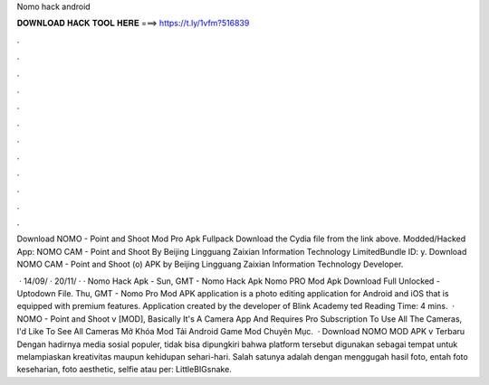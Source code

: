 Nomo hack android



𝐃𝐎𝐖𝐍𝐋𝐎𝐀𝐃 𝐇𝐀𝐂𝐊 𝐓𝐎𝐎𝐋 𝐇𝐄𝐑𝐄 ===> https://t.ly/1vfm?516839



.



.



.



.



.



.



.



.



.



.



.



.

Download NOMO - Point and Shoot Mod Pro Apk Fullpack Download the Cydia  file from the link above. Modded/Hacked App: NOMO CAM - Point and Shoot By Beijing Lingguang Zaixian Information Technology LimitedBundle ID: y. Download NOMO CAM - Point and Shoot (o) APK by Beijing Lingguang Zaixian Information Technology Developer.

 · 14/09/ · 20/11/ · · Nomo Hack Apk -  Sun, GMT - Nomo Hack Apk Nomo PRO Mod Apk Download Full Unlocked - Uptodown File. Thu, GMT - Nomo Pro Mod APK application is a photo editing application for Android and iOS that is equipped with premium features. Application created by the developer of Blink Academy ted Reading Time: 4 mins.  · NOMO - Point and Shoot v [MOD], Basically It's A Camera App And Requires Pro Subscription To Use All The Cameras, I'd Like To See All Cameras Mở Khóa Mod Tải Android Game Mod Chuyên Mục.  · Download NOMO MOD APK v Terbaru Dengan hadirnya media sosial populer, tidak bisa dipungkiri bahwa platform tersebut digunakan sebagai tempat untuk melampiaskan kreativitas maupun kehidupan sehari-hari. Salah satunya adalah dengan menggugah hasil foto, entah foto keseharian, foto aesthetic, selfie atau per: LittleBIGsnake.

